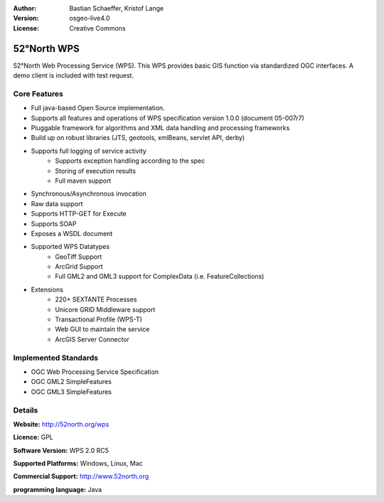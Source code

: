 :Author: Bastian Schaeffer, Kristof Lange
:Version: osgeo-live4.0
:License: Creative Commons

.. _52nWPS-overview:

.. image:: images/project_logos/logo_52North_160.png
  :scale: 100 %
  :alt: project logo
  :align: right
  :target: http://52north.org/wps


52°North WPS
==========

52°North Web Processing Service (WPS). This WPS provides basic GIS
function via standardized OGC interfaces. A demo client is included
with
test request.

Core Features
-------------

* Full java-based Open Source implementation.
* Supports all features and operations of WPS specification version 1.0.0 (document 05-007r7)
* Pluggable framework for algorithms and XML data handling and processing frameworks
* Build up on robust libraries (JTS, geotools, xmlBeans, servlet API, derby)
* Supports full logging of service activity
	* Supports exception handling according to the spec
	* Storing of execution results
	* Full maven support
	
* Synchronous/Asynchronous invocation
* Raw data support
* Supports HTTP-GET for Execute
* Supports SOAP
* Exposes a WSDL document
* Supported WPS Datatypes
	* GeoTiff Support
	* ArcGrid Support
	* Full GML2 and GML3 support for ComplexData (i.e. FeatureCollections)
	 
* Extensions
	* 220+ SEXTANTE Processes
	* Unicore GRID Middleware support
	* Transactional Profile (WPS-T)
	* Web GUI to maintain the service
	* ArcGIS Server Connector

Implemented Standards
---------------------

* OGC Web Processing Service Specification
* OGC GML2 SimpleFeatures
* OGC GML3 SimpleFeatures

Details
-------

**Website:** http://52north.org/wps

**Licence:** GPL

**Software Version:** WPS 2.0 RC5

**Supported Platforms:** Windows, Linux, Mac

**Commercial Support:** http://www.52north.org

**programming language:** Java
